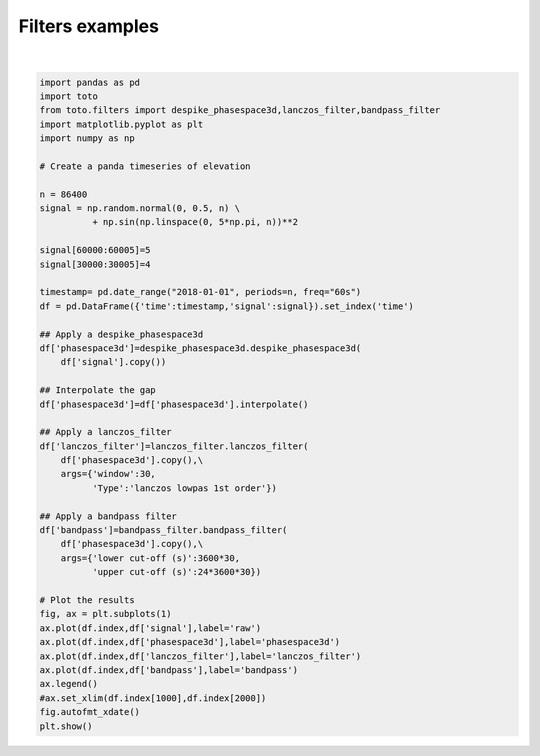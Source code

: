 
.. DO NOT EDIT.
.. THIS FILE WAS AUTOMATICALLY GENERATED BY SPHINX-GALLERY.
.. TO MAKE CHANGES, EDIT THE SOURCE PYTHON FILE:
.. "gallery/plot_filters.py"
.. LINE NUMBERS ARE GIVEN BELOW.

.. only:: html

    .. note::
        :class: sphx-glr-download-link-note

        Click :ref:`here <sphx_glr_download_gallery_plot_filters.py>`
        to download the full example code

.. rst-class:: sphx-glr-example-title

.. _sphx_glr_gallery_plot_filters.py:


Filters examples
================

.. GENERATED FROM PYTHON SOURCE LINES 6-53



.. image:: /gallery/images/sphx_glr_plot_filters_001.png
    :alt: plot filters
    :class: sphx-glr-single-img


.. rst-class:: sphx-glr-script-out

 Out:

 .. code-block:: none

    Warning in dyadlength: n != 2^J






|

.. code-block:: default

    import pandas as pd
    import toto
    from toto.filters import despike_phasespace3d,lanczos_filter,bandpass_filter
    import matplotlib.pyplot as plt
    import numpy as np

    # Create a panda timeseries of elevation

    n = 86400
    signal = np.random.normal(0, 0.5, n) \
              + np.sin(np.linspace(0, 5*np.pi, n))**2

    signal[60000:60005]=5
    signal[30000:30005]=4 

    timestamp= pd.date_range("2018-01-01", periods=n, freq="60s")
    df = pd.DataFrame({'time':timestamp,'signal':signal}).set_index('time')

    ## Apply a despike_phasespace3d
    df['phasespace3d']=despike_phasespace3d.despike_phasespace3d(
    	df['signal'].copy())

    ## Interpolate the gap
    df['phasespace3d']=df['phasespace3d'].interpolate()

    ## Apply a lanczos_filter
    df['lanczos_filter']=lanczos_filter.lanczos_filter(
    	df['phasespace3d'].copy(),\
    	args={'window':30,
    	      'Type':'lanczos lowpas 1st order'})

    ## Apply a bandpass filter
    df['bandpass']=bandpass_filter.bandpass_filter(
    	df['phasespace3d'].copy(),\
    	args={'lower cut-off (s)':3600*30,
    	      'upper cut-off (s)':24*3600*30})

    # Plot the results
    fig, ax = plt.subplots(1)
    ax.plot(df.index,df['signal'],label='raw')
    ax.plot(df.index,df['phasespace3d'],label='phasespace3d')
    ax.plot(df.index,df['lanczos_filter'],label='lanczos_filter')
    ax.plot(df.index,df['bandpass'],label='bandpass')
    ax.legend()
    #ax.set_xlim(df.index[1000],df.index[2000])
    fig.autofmt_xdate()
    plt.show()


.. rst-class:: sphx-glr-timing

   **Total running time of the script:** ( 0 minutes  2.177 seconds)


.. _sphx_glr_download_gallery_plot_filters.py:


.. only :: html

 .. container:: sphx-glr-footer
    :class: sphx-glr-footer-example



  .. container:: sphx-glr-download sphx-glr-download-python

     :download:`Download Python source code: plot_filters.py <plot_filters.py>`



  .. container:: sphx-glr-download sphx-glr-download-jupyter

     :download:`Download Jupyter notebook: plot_filters.ipynb <plot_filters.ipynb>`


.. only:: html

 .. rst-class:: sphx-glr-signature

    `Gallery generated by Sphinx-Gallery <https://sphinx-gallery.github.io>`_
